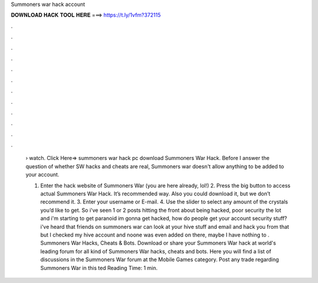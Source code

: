 Summoners war hack account



𝐃𝐎𝐖𝐍𝐋𝐎𝐀𝐃 𝐇𝐀𝐂𝐊 𝐓𝐎𝐎𝐋 𝐇𝐄𝐑𝐄 ===> https://t.ly/1vfm?372115



.



.



.



.



.



.



.



.



.



.



.



.

 › watch. Click Here=>  summoners war hack pc download Summoners War Hack. Before I answer the question of whether SW hacks and cheats are real, Summoners war doesn't allow anything to be added to your account.
 
 1. Enter the hack website of Summoners War (you are here already, lol!) 2. Press the big button to access actual Summoners War Hack. It’s recommended way. Also you could download it, but we don’t recommend it. 3. Enter your username or E-mail. 4. Use the slider to select any amount of the crystals you’d like to get. So i've seen 1 or 2 posts hitting the front about being hacked, poor security the lot and i'm starting to get paranoid im gonna get hacked, how do people get your account security stuff? i've heard that friends on summoners war can look at your hive stuff and email and hack you from that but I checked my hive account and noone was even added on there, maybe I have nothing to . Summoners War Hacks, Cheats & Bots. Download or share your Summoners War hack at world's leading forum for all kind of Summoners War hacks, cheats and bots. Here you will find a list of discussions in the Summoners War forum at the Mobile Games category. Post any trade regarding Summoners War in this ted Reading Time: 1 min.
